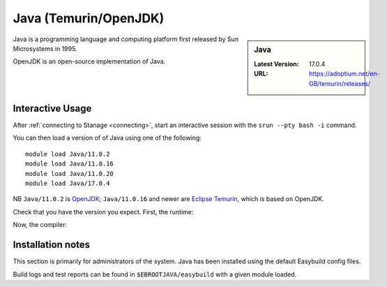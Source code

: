 .. _java-stanage:

Java (Temurin/OpenJDK)
======================

.. sidebar:: Java

   :Latest Version: 17.0.4
   :URL: https://adoptium.net/en-GB/temurin/releases/

Java is a programming language and computing platform first released by Sun Microsystems in 1995.

OpenJDK is an open-source implementation of Java.

Interactive Usage
-----------------

After :ref:`connecting to Stanage <connecting>`,
start an interactive session with the ``srun --pty bash -i`` command.

You can then load a version of of Java using one of the following: ::

      module load Java/11.0.2
      module load Java/11.0.16
      module load Java/11.0.20
      module load Java/17.0.4

NB ``Java/11.0.2`` is `OpenJDK <https://openjdk.org/>`__;
``Java/11.0.16`` and newer are `Eclipse Temurin <https://adoptium.net/en-GB/temurin/releases/>`__, which is based on OpenJDK.


Check that you have the version you expect. First, the runtime:

.. code-block:: console
   :emphasize-lines: 1
   
   $ java -version
   openjdk version "17.0.4" 2022-07-19
   OpenJDK Runtime Environment Temurin-17.0.4+8 (build 17.0.4+8)
   OpenJDK 64-Bit Server VM Temurin-17.0.4+8 (build 17.0.4+8, mixed mode, sharing)

Now, the compiler:

.. code-block:: console
   :emphasize-lines: 1

   $ javac -version
   javac 17.0.4

Installation notes
------------------
This section is primarily for administrators of the system. Java has been installed using the default Easybuild config files.

Build logs and test reports can be found in ``$EBROOTJAVA/easybuild`` with a given module loaded.
